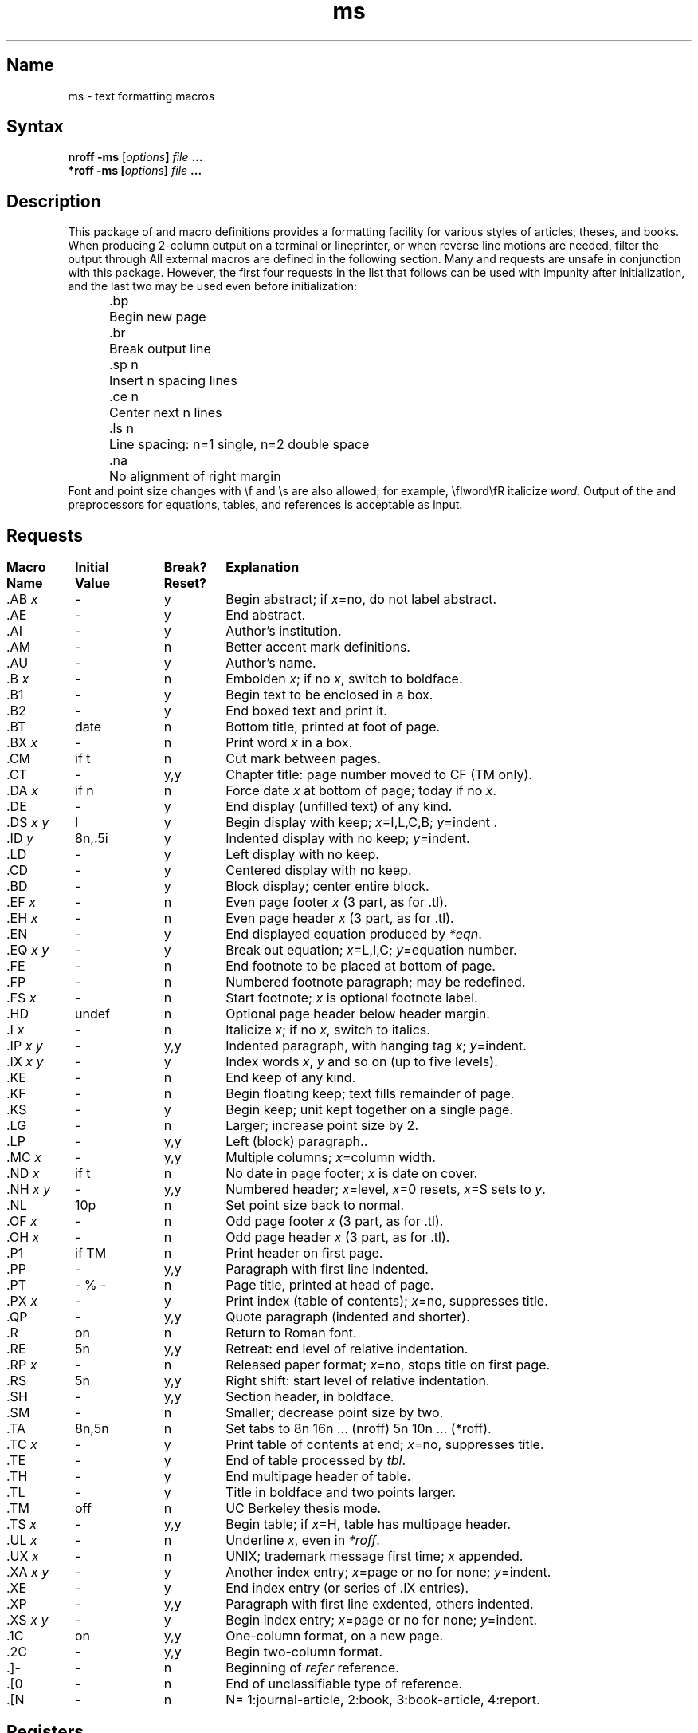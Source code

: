 .TH ms 7
.SH Name
ms \- text formatting macros
.SH Syntax
\fBnroff  \-ms\fP [\fIoptions\fB] \fIfile\fB  ...
.br
\fB*roff  \-ms\fP [\fIoptions\fB] \fIfile\fB  ...
.SH Description
.NXAM "*roff text processor" "ms macro package"
.NXAM "nroff text processor" "ms macro package"
.NXR "ms macro package"
.NXR "article" "formatting"
.NXR "thesis" "formatting"
.NXR "book" "formatting"
.NXR "formatting" "article"
.NXR "formatting" "thesis"
.NXR "formatting" "book"
This package of
.PN nroff
and
.PN *roff
macro definitions provides a formatting facility
for various styles of articles, theses, and books.
When producing 2-column output on a terminal or lineprinter,
or when reverse line motions are needed,
filter the output through 
.MS col 1 .
All external 
.PN \-ms 
macros are defined in the following section.
Many 
.PN nroff
and 
.PN *roff
requests are unsafe in conjunction with this package.
However, the first four requests in the list that follows can
be used with impunity after initialization,
and the last two may be used even before initialization:
.sp .2
.ta 5n 12n
.nf
	.bp	Begin new page
	.br	Break output line
	.sp n	Insert n spacing lines
	.ce n	Center next n lines
	.ls n	Line spacing: n=1 single, n=2 double space
	.na	No alignment of right margin
.fi
.sp .2
Font and point size changes with \ef and \es are also allowed;
for example, \efIword\efR italicize \fIword\fP.
Output of the 
.PN tbl ,
.PN *eqn ,
and 
.MS refer 1
preprocessors
for equations, tables, and references is acceptable as input.
.SH Requests
.NXR(t) "ms macro package" "requests"
.if n .in 0
.ds x \fIx\fP\|
.ds y \fIy\fP\|
.ds z \fI y\fP
.ds Y \fIx y\fP
.tr _.
.ta \w'MacroNam'u +\w'InitialVal'u +\w'Break? 'u
.sp .3
.nf
\fBMacro	Initial	Break?	\0 Explanation
Name	Value	Reset?\fR
.sp .3
_AB \*x	\-	y	Begin abstract; if \*x=no, do not label abstract.
_AE	\-	y	End abstract.
_AI	\-	y	Author's institution.
_AM	\-	n	Better accent mark definitions.
_AU	\-	y	Author's name.
_B \*x	\-	n	Embolden \*x; if no \*x, switch to boldface.
_B1	\-	y	Begin text to be enclosed in a box.
_B2	\-	y	End boxed text and print it.
_BT	date	n	Bottom title, printed at foot of page.
_BX \*x	\-	n	Print word \*x in a box.
_CM	if t	n	Cut mark between pages.
_CT	\-	y,y	Chapter title: page number moved to CF (TM only).
_DA \*x	if n	n	Force date \*x at bottom of page; today if no \*x.
_DE	\-	y	End display (unfilled text) of any kind.
_DS \*Y	I	y	Begin display with keep; \*x=I,L,C,B; \*y=indent .
_ID\*z	8n,.5i	y	Indented display with no keep; \*y=indent.
_LD	\-	y	Left display with no keep.
_CD	\-	y	Centered display with no keep.
_BD	\-	y	Block display; center entire block.
_EF \*x	\-	n	Even page footer \*x (3 part, as for .tl).
_EH \*x	\-	n	Even page header \*x (3 part, as for .tl).
_EN	\-	y	End displayed equation produced by \fI*eqn\fP.
_EQ \*Y	\-	y	Break out equation; \*x=L,I,C; \*y=equation number.
_FE	\-	n	End footnote to be placed at bottom of page.
_FP	\-	n	Numbered footnote paragraph; may be redefined.
_FS \*x	\-	n	Start footnote; \*x is optional footnote label.
_HD	undef	n	Optional page header below header margin.
_I \*x	\-	n	Italicize \*x; if no \*x, switch to italics.
_IP \*Y	\-	y,y	Indented paragraph, with hanging tag \*x; \*y=indent.
_IX \*Y	\-	y	Index words \*x, \*y and so on (up to five levels).
_KE	\-	n	End keep of any kind.
_KF	\-	n	Begin floating keep; text fills remainder of page.
_KS	\-	y	Begin keep; unit kept together on a single page.
_LG	\-	n	Larger; increase point size by 2.
_LP	\-	y,y	Left (block) paragraph..
_MC \*x	\-	y,y	Multiple columns; \*x=column width.
_ND \*x	if t	n	No date in page footer; \*x is date on cover.
_NH \*Y	\-	y,y	Numbered header; \*x=level, \*x=0 resets, \*x=S sets to \*y.
_NL	10p	n	Set point size back to normal.
_OF \*x	\-	n	Odd page footer \*x (3 part, as for .tl).
_OH \*x	\-	n	Odd page header \*x (3 part, as for .tl).
_P1	if TM	n	Print header on first page.
_PP	\-	y,y	Paragraph with first line indented.
_PT	- % -	n	Page title, printed at head of page.
_PX \*x	\-	y	Print index (table of contents); \*x=no, suppresses title.
_QP	\-	y,y	Quote paragraph (indented and shorter).
_R	on	n	Return to Roman font.
_RE	5n	y,y	Retreat: end level of relative indentation.
_RP \*x	\-	n	Released paper format; \*x=no, stops title on first page.
_RS	5n	y,y	Right shift: start level of relative indentation.
_SH	\-	y,y	Section header, in boldface.
_SM	\-	n	Smaller; decrease point size by two.
_TA	8n,5n	n	Set tabs to 8n 16n ... (nroff) 5n 10n ... (*roff).
_TC \*x	\-	y	Print table of contents at end; \*x=no, suppresses title.
_TE	\-	y	End of table processed by \fItbl\fP.
_TH	\-	y	End multipage header of table.
_TL	\-	y	Title in boldface and two points larger.
_TM	off	n	UC Berkeley thesis mode.
_TS \*x	\-	y,y	Begin table; if \*x=H, table has multipage header.
_UL \*x	\-	n	Underline \*x, even in \fI*roff\fP.
_UX \*x	\-	n	UNIX; trademark message first time; \*x appended.
_XA \*Y	\-	y	Another index entry; \*x=page or no for none; \*y=indent.
_XE	\-	y	End index entry (or series of .IX entries).
_XP	\-	y,y	Paragraph with first line exdented, others indented.
_XS \*Y	\-	y	Begin index entry; \*x=page or no for none; \*y=indent.
_1C	on	y,y	One-column format, on a new page.
_2C	\-	y,y	Begin two-column format.
_]-	\-	n	Beginning of \fIrefer\fP\| reference.
_[0	\-	n	End of unclassifiable type of reference.
_[N	\-	n	N= 1:journal-article, 2:book, 3:book-article, 4:report.
.fi
.DT
.SH Registers
.NXR "ms macro package" "number registers"
Formatting distances can be controlled in 
.PN \-ms
by means of built-in number registers.
For example, this sets the line length to 6.5 inches:
.sp .3
	.nr  LL  6.5i
.sp .3
Here is a table of number registers and their default values:
.sp .3
.nf
.ta .5i +\w'Name\0'u +\w'paragraph distance 'u +\w'Takes Effect 'u
	\fBName	Register Controls	Takes Effect	Default\fR
.sp .3
	PS	Point size      	paragraph	10
	VS	Vertical spacing	paragraph	12
	LL	Line length     	paragraph	6i
	LT	Title length    	next page	same as LL
	FL	Footnote length 	next .FS	5.5i
	PD	Paragraph distance	paragraph	1v (if n), .3v (if t)
	DD	Display distance	displays	1v (if n), .5v (if t)
	PI	Paragraph indent	paragraph	5n
	QI	Quote indent    	next .QP	5n
	FI	Footnote indent 	next .FS	2n
	PO	Page offset     	next page	0 (if n), \(ap1i (if t)
	HM	Header margin   	next page	1i
	FM	Footer margin   	next page	1i
	FF	Footnote format 	next .FS	0 (1, 2, 3 available)
.fi
.sp .3
When resetting these values,
make sure to specify the appropriate units.
Setting the line length to 7, for example,
results in output with one character per line.
Setting FF to 1 suppresses footnote superscripting;
setting it to 2 also suppresses indentation of the first line;
and setting it to 3 produces an .IP-like footnote paragraph.
.PP
Here is a list of string registers available in 
.PN \-ms ;
they can be used anywhere in the text:
.NXR "ms macro package" "string registers"
.sp .3
.nf
.ta .5i 1.1i
	\fBName	String's Function\fP
.sp .3
	\e*Q	Quote (" in \fInroff,\fP\| `` in \fI*roff\fP )
	\e*U 	Unquote (" in \fInroff,\fP\| '' in \fI*roff\fP )
	\e*\-	Dash (-- in \fInroff,\fP \(em in \fI*roff\fP )
	\e*(MO	Month (month of the year)
	\e*(DY	Day (current date)
	\e**	Automatically numbered footnote
	\e*\'	Acute accent (before letter)
	\e*\`	Grave accent (before letter)
	\e*\d^	\uCircumflex (before letter)
	\e*,	Cedilla (before letter)
	\e*:	Umlaut (before letter)
	\e*\d~	\uTilde (before letter)
.fi
.sp .3
When using the extended accent mark definitions available with .AM,
these strings should come after, rather than before,
the letter to be accented.
.SH Restrictions
.NXR "ms macro package" "floating keep restriction"
Floating keeps and regular keeps are diverted to the same space,
so they cannot be mixed together with predictable results.
.SH Files
.PN /usr/lib/tmac/tmac.s
.br
.PN /usr/lib/ms/s.???
.SH See Also
refer(1), tbl(1)
.tr
